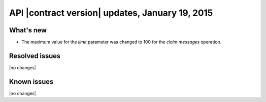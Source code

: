 API |contract version| updates, January 19, 2015
------------------------------------------------

What's new
~~~~~~~~~~
* The maximum value for the `limit` parameter was changed to 100 for the
  `claim messages` operation.

Resolved issues
~~~~~~~~~~~~~~~
|no changes|

Known issues
~~~~~~~~~~~~
|no changes|
